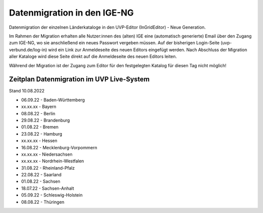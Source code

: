 
Datenmigration in den IGE-NG
============================

Datenmigration der einzelnen Länderkataloge in den UVP-Editor (InGridEditor) - Neue Generation.

Im Rahmen der Migration erhalten alle Nutzer:innen des (alten) IGE eine (automatisch generierte) Email über den Zugang zum IGE-NG, wo sie anschließend ein neues Passwort vergeben müssen.
Auf der bisherigen Login-Seite (uvp-verbund.de/log-in) wird ein Link zur Anmeldeseite des neuen Editors eingefügt werden.
Nach Abschluss der Migration aller Kataloge wird diese Seite direkt auf die Anmeldeseite des neuen Editors leiten.

Während der Migration ist der Zugang zum Editor für den festgelegten Katalog für diesen Tag nicht möglich!

Zeitplan Datenmigration im UVP Live-System
------------------------------------------

Stand 10.08.2022

* 06.09.22 - Baden-Württemberg
* xx.xx.xx - Bayern
* 08.08.22 - Berlin
* 29.08.22 - Brandenburg
* 01.08.22 - Bremen
* 23.08.22 - Hamburg
* xx.xx.xx - Hessen
* 16.08.22 - Mecklenburg-Vorpommern
* xx.xx.xx - Niedersachsen
* xx.xx.xx - Nordrhein-Westfalen
* 31.08.22 - Rheinland-Pfalz
* 22.08.22 - Saarland
* 01.08.22 - Sachsen
* 18.07.22 - Sachsen-Anhalt
* 05.09.22 - Schleswig-Holstein
* 08.08.22 - Thüringen






